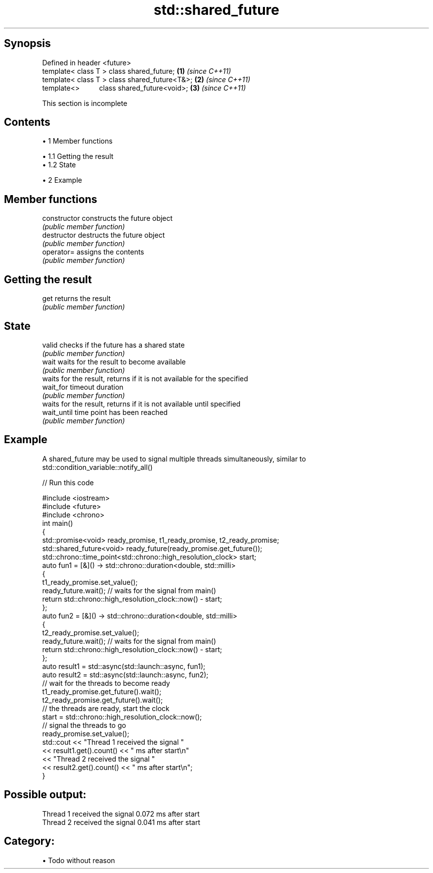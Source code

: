 .TH std::shared_future 3 "Apr 19 2014" "1.0.0" "C++ Standard Libary"
.SH Synopsis
   Defined in header <future>
   template< class T > class shared_future;       \fB(1)\fP \fI(since C++11)\fP
   template< class T > class shared_future<T&>;   \fB(2)\fP \fI(since C++11)\fP
   template<>          class shared_future<void>; \fB(3)\fP \fI(since C++11)\fP

    This section is incomplete

.SH Contents

     • 1 Member functions

          • 1.1 Getting the result
          • 1.2 State

     • 2 Example

.SH Member functions

   constructor   constructs the future object
                 \fI(public member function)\fP
   destructor    destructs the future object
                 \fI(public member function)\fP
   operator=     assigns the contents
                 \fI(public member function)\fP
.SH Getting the result
   get           returns the result
                 \fI(public member function)\fP
.SH State
   valid         checks if the future has a shared state
                 \fI(public member function)\fP
   wait          waits for the result to become available
                 \fI(public member function)\fP
                 waits for the result, returns if it is not available for the specified
   wait_for      timeout duration
                 \fI(public member function)\fP
                 waits for the result, returns if it is not available until specified
   wait_until    time point has been reached
                 \fI(public member function)\fP

.SH Example

   A shared_future may be used to signal multiple threads simultaneously, similar to
   std::condition_variable::notify_all()

   
// Run this code

 #include <iostream>
 #include <future>
 #include <chrono>
  
 int main()
 {
     std::promise<void> ready_promise, t1_ready_promise, t2_ready_promise;
     std::shared_future<void> ready_future(ready_promise.get_future());
  
     std::chrono::time_point<std::chrono::high_resolution_clock> start;
  
     auto fun1 = [&]() -> std::chrono::duration<double, std::milli>
     {
         t1_ready_promise.set_value();
         ready_future.wait(); // waits for the signal from main()
         return std::chrono::high_resolution_clock::now() - start;
     };
  
  
     auto fun2 = [&]() -> std::chrono::duration<double, std::milli>
     {
         t2_ready_promise.set_value();
         ready_future.wait(); // waits for the signal from main()
         return std::chrono::high_resolution_clock::now() - start;
     };
  
     auto result1 = std::async(std::launch::async, fun1);
     auto result2 = std::async(std::launch::async, fun2);
  
     // wait for the threads to become ready
     t1_ready_promise.get_future().wait();
     t2_ready_promise.get_future().wait();
  
     // the threads are ready, start the clock
     start = std::chrono::high_resolution_clock::now();
  
     // signal the threads to go
     ready_promise.set_value();
  
     std::cout << "Thread 1 received the signal "
               << result1.get().count() << " ms after start\\n"
               << "Thread 2 received the signal "
               << result2.get().count() << " ms after start\\n";
 }

.SH Possible output:

 Thread 1 received the signal 0.072 ms after start
 Thread 2 received the signal 0.041 ms after start

.SH Category:

     • Todo without reason
